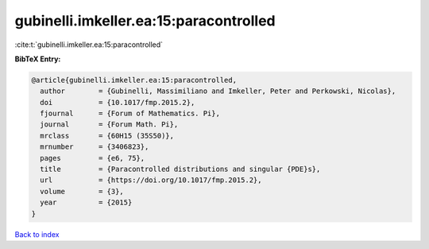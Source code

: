gubinelli.imkeller.ea:15:paracontrolled
=======================================

:cite:t:`gubinelli.imkeller.ea:15:paracontrolled`

**BibTeX Entry:**

.. code-block:: bibtex

   @article{gubinelli.imkeller.ea:15:paracontrolled,
     author        = {Gubinelli, Massimiliano and Imkeller, Peter and Perkowski, Nicolas},
     doi           = {10.1017/fmp.2015.2},
     fjournal      = {Forum of Mathematics. Pi},
     journal       = {Forum Math. Pi},
     mrclass       = {60H15 (35S50)},
     mrnumber      = {3406823},
     pages         = {e6, 75},
     title         = {Paracontrolled distributions and singular {PDE}s},
     url           = {https://doi.org/10.1017/fmp.2015.2},
     volume        = {3},
     year          = {2015}
   }

`Back to index <../By-Cite-Keys.html>`_
